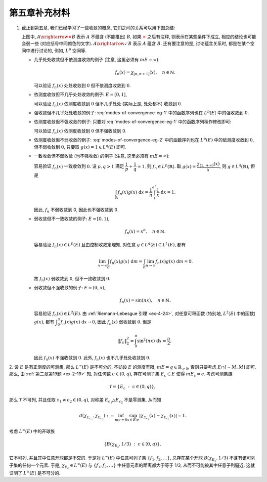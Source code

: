 第五章补充材料
^^^^^^^^^^^^^^^^^^^^^^^^^

.. _modes-of-convergence:

1. 截止到第五章, 我们已经学习了一些收敛的概念, 它们之间的关系可以用下图总结:

   .. tikz::
      :align: center
      :xscale: 100
      :libs: arrows.meta, positioning, calc, cd
      :packages: amsfonts, [slantfont,boldfont]xeCJK, pifont, relsize

      \node (uniform) at (-12, -4) {$\text{({\color{cyan}近})一致收敛}$};
      \node (ae) at (-7,0) {$\text{({\color{magenta}子列})几乎处处收敛}$};
      \node (measure) at (5, 0) {$\text{依测度收敛}$};
      \node (norm) at (-3, -4) {$\text{强收敛 (依范数收敛)}$};
      \node (weak) at (-3, -8) {$\text{弱收敛}$};

      \draw[arrows={-{Stealth[length=3mm, width=2mm]}}, transform canvas={xshift=0.5em}] (uniform) -- (ae) node[sloped, anchor=center, midway, below] {$\checkmark$};
      \draw[arrows={-{Stealth[length=3mm, width=2mm]}}, transform canvas={xshift=-0.5em}] (ae) -- (uniform) node[sloped, anchor=center, midway, above] {{\color{red}$\boldsymbol{\times}$}, ~~ {\color{cyan} Egorov ($m E < \infty$)}};

      \draw[arrows={-{Stealth[length=3mm, width=2mm]}}, transform canvas={yshift=0.3em}] (ae) -- (measure) node[sloped, anchor=center, midway, above] {{\color{red}$\boldsymbol{\times}$}, ~~ $m E < \infty$};
      \draw[arrows={-{Stealth[length=3mm, width=2mm]}}, transform canvas={yshift=-0.3em}] (measure) -- (ae) node[sloped, anchor=center, midway, below] {{\color{red}$\boldsymbol{\times}$}, ~~ {\color{magenta} Riesz ($m E < \infty$)}};

      \draw[arrows={-{Stealth[length=3mm, width=2mm]}}, transform canvas={xshift=0.5em}] (norm) -- (ae) node[sloped, anchor=center, midway, above] {\color{red}$\boldsymbol{\times}$};
      \draw[arrows={-{Stealth[length=3mm, width=2mm]}}, transform canvas={xshift=-0.5em}] (ae) -- (norm) node[sloped, anchor=center, midway, below] {{\color{red}$\boldsymbol{\times}$}, ~ $\lVert f_n \rVert_p \to \lVert f \rVert_p$};

      \draw[arrows={-{Stealth[length=3mm, width=2mm]}}, transform canvas={xshift=-0.8em}] (norm) -- (measure) node[sloped, anchor=center, midway, above] {$\checkmark$};
      \draw[arrows={-{Stealth[length=3mm, width=2mm]}}, transform canvas={xshift=0.8em}] (measure) -- (norm) node[sloped, anchor=center, midway, below] {{\color{red}$\boldsymbol{\times}$}, ~~ $\text{\smaller 等度绝对连续积分}$ ($m E < \infty$)};

      \draw[arrows={-{Stealth[length=3mm, width=2mm]}}, transform canvas={xshift=-0.3em}] (norm) -- (weak) node[midway, left] {$\checkmark$};
      \draw[arrows={-{Stealth[length=3mm, width=2mm]}}, transform canvas={xshift=0.3em}] (weak) -- (norm) node[midway, right] {\color{red}$\boldsymbol{\times}$};

      \draw[arrows={-{Stealth[length=3mm, width=2mm]}}, transform canvas={yshift=-0.3em}] (uniform) -- (weak) node[sloped, anchor=center, midway, below] {{\color{red}$\boldsymbol{\times}$}, ~~ $m E < \infty$};
      \draw[arrows={-{Stealth[length=3mm, width=2mm]}}, transform canvas={yshift=0.3em}] (weak) -- (uniform) node[sloped, anchor=center, midway, above] {\color{red}$\boldsymbol{\times}$};

      \draw[arrows={-{Stealth[length=3mm, width=2mm]}}, transform canvas={yshift=0.3em}] (uniform) -- (norm) node[sloped, anchor=center, midway, above] {{\color{red}$\boldsymbol{\times}$}, ~~ $m E < \infty$};
      \draw[arrows={-{Stealth[length=3mm, width=2mm]}}, transform canvas={yshift=-0.3em}] (norm) -- (uniform) node[sloped, anchor=center, midway, below] {{\color{red}$\boldsymbol{\times}$}};

      \draw[arrows={-{Stealth[length=3mm, width=2mm]}}, transform canvas={xshift=0.7em}] (measure) -- (weak) node[sloped, anchor=center, midway, above] {{\color{red}$\boldsymbol{\times}$}};
      \draw[arrows={-{Stealth[length=3mm, width=2mm]}}, transform canvas={xshift=1.6em}] (weak) -- (measure) node[sloped, anchor=center, midway, below] {{\color{red}$\boldsymbol{\times}$}};

   上图中, :math:`A \xrightarrow{\color{red} \boldsymbol{\times}} B` 表示 :math:`A` 不蕴含 (不能推出) :math:`B`,
   如果 :math:`\color{red} \times` 之后有注释, 则表示在某些条件下成立, 相应的结论也可能会弱一些 (对应括号中同颜色的文字).
   :math:`A \xrightarrow{\checkmark} B` 表示 :math:`A` 蕴含 :math:`B`. 还有要注意的是,
   讨论蕴含关系时, 都是在某个空间中进行讨论的, 例如, :math:`L^p` 空间等.

   - 几乎处处收敛但不依测度收敛的例子 (注意, 这里必须有 :math:`m E = \infty`):

     .. math::

         f_n(x) = \chi_{[n, n + 1]}(x), \quad n \in \mathbb{N}.

     可以验证 :math:`f_n(x)` 处处收敛到 :math:`0` 但不依测度收敛到 :math:`0`.

   - 依测度收敛但不几乎处处收敛的例子: :math:`E = [0, 1]`,

     .. math::
         :label: modes-of-convergence-eg-1

         f_n(x) = \chi_{\left[ \frac{i}{2^k}, \frac{i + 1}{2^k} \right]}(x), \quad n = 2^k + i, \quad 0 \leqslant i < 2^k.

     可以验证 :math:`f_n(x)` 依测度收敛到 :math:`0` 但不几乎处处 (实际上是, 处处都不) 收敛到 :math:`0`.

   - 强收敛但不几乎处处收敛的例子: :eq:`modes-of-convergence-eg-1` 中的函数序列也在 :math:`L^p(E)` 中的强收敛到 :math:`0`.

   - 依测度收敛但不强收敛的例子: 只要对 :eq:`modes-of-convergence-eg-1` 中的函数序列稍作修改即可:

     .. math::
         :label: modes-of-convergence-eg-2

         f_n(x) = 2^k \chi_{\left[ \frac{i}{2^k}, \frac{i + 1}{2^k} \right]}(x), \quad n = 2^k + i, \quad 0 \leqslant i < 2^k.

     可以验证 :math:`f_n(x)` 依测度收敛到 :math:`0` 但不强收敛到 :math:`0`.

   - 依测度收敛但不弱收敛的例子: :eq:`modes-of-convergence-eg-2` 中的函数序列也在 :math:`L^p(E)` 中的依测度收敛到 :math:`0`,
     但不弱收敛到 :math:`0`, 只要取 :math:`g(x) = 1 \in L^q(E)` 即可.

   - 一致收敛但不弱收敛 (也不强收敛) 的例子 (注意, 这里必须有 :math:`m E = \infty`):

     .. math::
         :label: modes-of-convergence-eg-3

         f_n(x) = \dfrac{1}{n} \chi_{[1, e^n]}(x),

     容易验证 :math:`f_n(x)` 一致收敛到 :math:`0`. 设 :math:`p, q > 1` 满足 :math:`\displaystyle \dfrac{1}{p} + \dfrac{1}{q} = 1`,
     则 :math:`f_n \in L^p(\mathbb{R})`. 取 :math:`\displaystyle g(x) = \dfrac{\chi_{[1, +\infty)}(x)}{x}`, 则 :math:`g \in L^q(\mathbb{R})`,
     但是

     .. math::

         \int_{\mathbb{R}} f_n(x) g(x) ~ \mathrm{d} x = \dfrac{1}{n} \int_{1}^{e^n} \dfrac{1}{x} ~ \mathrm{d} x = 1.

     因此, :math:`f_n` 不弱收敛到 :math:`0`, 因此也不强收敛到 :math:`0`.

   - 弱收敛但不一致收敛的例子: :math:`E = [0, 1)`,

     .. math::

         f_n(x) = x^n, \quad n \in \mathbb{N}.

     容易验证 :math:`f_n(x) \in L^p(E)` 且由控制收敛定理知, 对任意 :math:`g \in L^q(E) \subset L^1(E)`, 都有

     .. math::

         \lim_{n \to \infty} \int_{E} f_n(x) g(x) ~ \mathrm{d} m = \int_{E} \lim_{n \to \infty} f_n(x) g(x) ~ \mathrm{d} m = 0.

     故 :math:`f_n(x)` 弱收敛到 :math:`0`, 但不一致收敛到 :math:`0`.

   - 弱收敛但不强收敛的例子: :math:`E = (0, \pi)`,

     .. math::

         f_n(x) = \sin(nx), \quad n \in \mathbb{N}.

     容易验证 :math:`f_n(x) \in L^2(E)`. 由 :ref:`Riemann-Lebesgue 引理 <ex-4-24>`, 对任意可积函数 (特别地, :math:`L^2(E)` 中的函数) :math:`g(x)`,
     都有 :math:`\displaystyle \int_{0}^{\pi} f_n(x) g(x) ~ \mathrm{d} x \to 0`, 因此 :math:`f_n(x)` 弱收敛到 :math:`0`. 但是

     .. math::

         \lVert f_n \rVert_2^2 = \int_{0}^{\pi} \sin^2(nx) ~ \mathrm{d} x = \dfrac{\pi}{2},

     因此 :math:`f_n(x)` 不强收敛到 :math:`0`. 此外, :math:`f_n(x)` 也不几乎处处收敛到 :math:`0`.

.. _l-inf-non-separable:

2. 设 :math:`E` 是有正测度的可测集, 那么 :math:`L^{\infty}(E)` 是不可分的.
不妨设 :math:`E` 的测度有限, :math:`m E = q \in \mathbb{R}_{>0}`, 否则只要考虑 :math:`E \cap [-M, M]` 即可.
那么, 由 :ref:`第二章第19题 <ex-2-19>` 知, 对任何数 :math:`c \in (0, q)`,
存在可测子集 :math:`E_c \subset E` 使得 :math:`m E_c = c`. 考虑可测集族

.. math::

   \mathcal{T} = \{ E_c ~ : ~ c \in (0, q) \},

那么 :math:`\mathcal{T}` 不可列, 并且任取 :math:`c_1 \neq c_2 \in (0, q)`,
对称差 :math:`E_{c_1} \triangle E_{c_2}` 不是零测集, 从而知

.. math::

   d(\chi_{E_{c_1}}, \chi_{E_{c_2}})
   := \inf_{m e = 0} \sup_{x \in E\setminus e} |\chi_{E_{c_1}}(x) - \chi_{E_{c_2}}(x)| = 1.

考虑 :math:`L^{\infty}(E)` 中的开球族

.. math::

   \{ B(\chi_{E_{c}}, 1/3) ~ : ~ c \in (0, q) \},

它不可列, 并且其中任意开球都是不交的. 于是对 :math:`L^{\infty}(E)` 中任意可列子集 :math:`\{ f_1, f_2, \dots \}`,
总存在某个开球 :math:`B(\chi_{E_{c}}, 1/3)` 不含有该可列子集的任何一个元素. 于是, :math:`\chi_{E_{c}} \in L^{\infty}(E)`
与 :math:`\{ f_1, f_2, \dots \}` 中任意元素的距离都大于等于 1/3, 从而不可能被其中任意子列逼近.
这就证明了 :math:`L^{\infty}(E)` 是不可分的.
